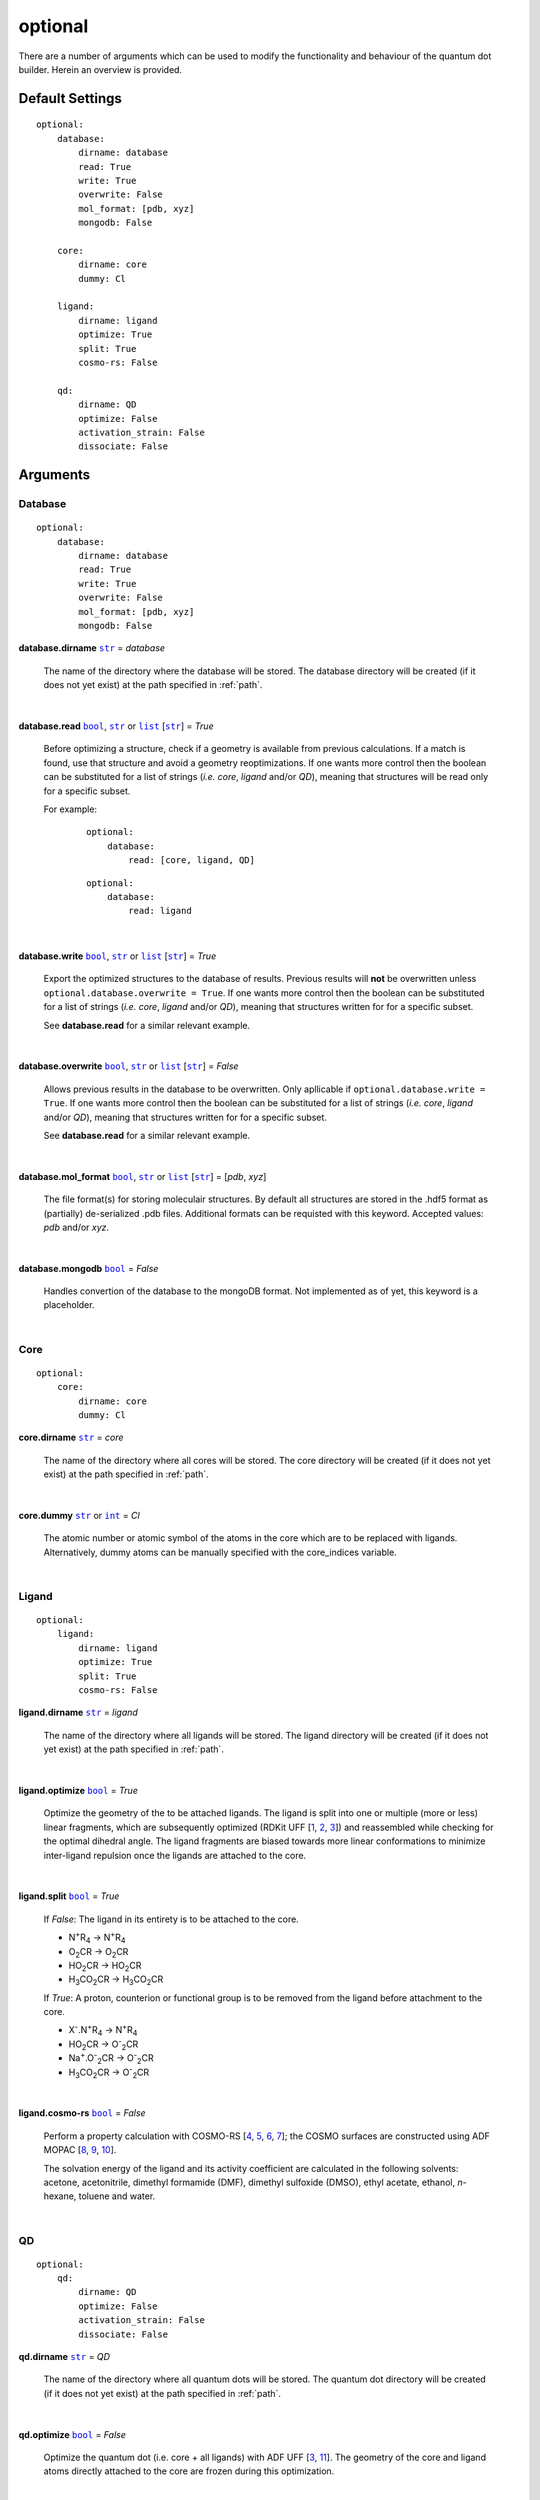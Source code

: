 optional
========

There are a number of arguments which can be used to modify the
functionality and behaviour of the quantum dot builder. Herein an
overview is provided.

Default Settings
~~~~~~~~~~~~~~~~

::

    optional:
        database:
            dirname: database
            read: True
            write: True
            overwrite: False
            mol_format: [pdb, xyz]
            mongodb: False

        core:
            dirname: core
            dummy: Cl

        ligand:
            dirname: ligand
            optimize: True
            split: True
            cosmo-rs: False

        qd:
            dirname: QD
            optimize: False
            activation_strain: False
            dissociate: False

Arguments
~~~~~~~~~

Database
--------

::

    optional:
        database:
            dirname: database
            read: True
            write: True
            overwrite: False
            mol_format: [pdb, xyz]
            mongodb: False

**database.dirname** |str|_ = *database*

    The name of the directory where the database will be stored.
    The database directory will be created (if it does not yet exist)
    at the path specified in :ref:`path`.

    |

**database.read** |bool|_, |str|_ or |list|_ [|str|_] = *True*

    Before optimizing a structure, check if a geometry is available from
    previous calculations. If a match is found, use that structure and
    avoid a geometry reoptimizations. If one wants more control then the
    boolean can be substituted for a list of strings (*i.e.* *core*,
    *ligand* and/or *QD*), meaning that structures will be read only for a
    specific subset.

    For example:

        ::

            optional:
                database:
                    read: [core, ligand, QD]

        ::

            optional:
                database:
                    read: ligand

    |

**database.write** |bool|_, |str|_ or |list|_ [|str|_] = *True*

    Export the optimized structures to the database of results.
    Previous results will **not** be overwritten unless
    ``optional.database.overwrite = True``. If one wants more control then
    the boolean can be substituted for a list of strings (*i.e.* *core*,
    *ligand* and/or *QD*), meaning that structures written for for a specific
    subset.

    See **database.read** for a similar relevant example.

    |

**database.overwrite** |bool|_, |str|_ or |list|_ [|str|_] = *False*

    Allows previous results in the database to be overwritten.
    Only apllicable if ``optional.database.write = True``.
    If one wants more control then the boolean can be substituted for
    a list of strings (*i.e.* *core*, *ligand* and/or *QD*), meaning
    that structures written for for a specific subset.

    See **database.read** for a similar relevant example.

    |

**database.mol_format** |bool|_, |str|_ or |list|_ [|str|_] = [*pdb*, *xyz*]

    The file format(s) for storing moleculair structures.
    By default all structures are stored in the .hdf5 format as
    (partially) de-serialized .pdb files. Additional formats can be
    requisted with this keyword.
    Accepted values: *pdb* and/or *xyz*.

    |

**database.mongodb** |bool|_ = *False*

    Handles convertion of the database to the mongoDB format.
    Not implemented as of yet, this keyword is a placeholder.

    |

Core
----

::

    optional:
        core:
            dirname: core
            dummy: Cl

**core.dirname** |str|_ = *core*

    The name of the directory where all cores will be stored.
    The core directory will be created (if it does not yet exist)
    at the path specified in :ref:`path`.

    |

**core.dummy** |str|_ or |int|_ = *Cl*

    The atomic number or atomic symbol of the atoms in the core which are to be
    replaced with ligands. Alternatively, dummy atoms can be manually specified
    with the core_indices variable.

    |

Ligand
------

::

    optional:
        ligand:
            dirname: ligand
            optimize: True
            split: True
            cosmo-rs: False

**ligand.dirname** |str|_ = *ligand*

    The name of the directory where all ligands will be stored.
    The ligand directory will be created (if it does not yet exist)
    at the path specified in :ref:`path`.

    |

**ligand.optimize** |bool|_ = *True*

    Optimize the geometry of the to be attached ligands.
    The ligand is split into one or multiple (more or less) linear fragments,
    which are subsequently optimized (RDKit UFF [1_, 2_, 3_]) and reassembled
    while checking for the optimal dihedral angle. The ligand fragments are
    biased towards more linear conformations to minimize inter-ligand
    repulsion once the ligands are attached to the core.

    |

**ligand.split** |bool|_ = *True*

    If *False*: The ligand in its entirety is to be attached to the core.

    -   N\ :sup:`+`\ R\ :sub:`4`\                -> N\ :sup:`+`\ R\ :sub:`4`\

    -   O\ :sub:`2`\CR                           -> O\ :sub:`2`\CR

    -   HO\ :sub:`2`\CR                          -> HO\ :sub:`2`\CR

    -   H\ :sub:`3`\CO\ :sub:`2`\CR              -> H\ :sub:`3`\CO\ :sub:`2`\CR

    If *True*: A proton, counterion or functional group is to be removed from
    the ligand before attachment to the core.

    -   X\ :sup:`-`\.N\ :sup:`+`\ R\ :sub:`4`\   -> N\ :sup:`+`\ R\ :sub:`4`\

    -   HO\ :sub:`2`\CR                          -> O\ :sup:`-`\ :sub:`2`\CR

    -   Na\ :sup:`+`\.O\ :sup:`-`\ :sub:`2`\CR	 -> O\ :sup:`-`\ :sub:`2`\CR

    -   H\ :sub:`3`\CO\ :sub:`2`\CR              -> O\ :sup:`-`\ :sub:`2`\CR

    |

**ligand.cosmo-rs** |bool|_ = *False*

    Perform a property calculation with COSMO-RS [4_, 5_, 6_, 7_]; the COSMO
    surfaces are constructed using ADF MOPAC [8_, 9_, 10_].

    The solvation energy of the ligand and its activity coefficient are
    calculated in the following solvents: acetone, acetonitrile,
    dimethyl formamide (DMF), dimethyl sulfoxide (DMSO), ethyl acetate,
    ethanol, *n*-hexane, toluene and water.

    |

QD
--

::

    optional:
        qd:
            dirname: QD
            optimize: False
            activation_strain: False
            dissociate: False

**qd.dirname** |str|_ = *QD*

    The name of the directory where all quantum dots will be stored.
    The quantum dot directory will be created (if it does not yet exist)
    at the path specified in :ref:`path`.

    |

**qd.optimize** |bool|_ = *False*

    Optimize the quantum dot (i.e. core + all ligands) with ADF UFF [3_, 11_].
    The geometry of the core and ligand atoms directly attached to the core
    are frozen during this optimization.

    |

**qd.activation_strain** |bool|_ = *False*

    Perform an activation strain analyses [12_, 13_, 14_]
    (kcal mol\ :sup:`-1`\) on the ligands attached to the quantum dot surface
    with RDKit UFF [1_, 2_, 3_].

    The core is removed during this process; the analyses is thus exclusively
    focused on ligand deformation and inter-ligand interaction.
    Yields three terms:

    1.  d\ *E*\ :sub:`strain`\  : 	The energy required to deform the ligand
    from their equilibrium geometry to the geometry they adopt on the quantum
    dot surface. This term is, by definition, destabilizing. Also known as the
    preperation energy (d\ *E*\ :sub:`prep`\).

    2.  d\ *E*\ :sub:`int`\  :	The mutual interaction between all deformed
    ligands. This term is characterized by the non-covalent interaction between
    ligands (UFF Lennard-Jones potential) and, depending on the inter-ligand
    distances, can be either stabilizing or destabilizing.

    3.  d\ *E* :	The sum of d\ *E*\ :sub:`strain`\  and d\ *E*\ :sub:`int`\ .
    Accounts for both the destabilizing ligand deformation and (de-)stabilizing
    interaction between all ligands in the absence of the core.

    |

**qd.bde** |bool|_ = *False*

    Calculate the bond dissociation energy (BDE) of ligands attached to the
    surface of the core. The calculation consists of five distinct steps:

    1.  Dissociate all *n*2*(n-1)* combinations of 1 ligand (X), 1 Cd atom and
    1 other ligand (X).


    2.  Optimize the geometry of the CdX\ :sub:`2`\ structure with ADF MOPAC
    [8_, 9_, 10_].

    3.  Calculate the "electronic" contribution to the BDE (d\ *E* ) with
    ADF MOPAC [8_, 9_, 10_] for all partially dissociated compounds
    created in step 1. This step consists of single point calculations.

    4.  Calculate the thermal contribution to the BDE (dd\ *G* ) with
    ADF UFF [3_, 11_]. This step consists of geometry optimizations and
    frequency analyses.

    5.  Combine d\ *E* and dd\ *G*, yielding all bond dissociation
    energies.

    |


.. _1: http://www.rdkit.org
.. _2: https://github.com/rdkit/rdkit
.. _3: https://doi.org/10.1021/ja00051a040
.. _4: https://www.scm.com/doc/COSMO-RS/index.html
.. _5: https://doi.org/10.1021/j100007a062
.. _6: https://doi.org/10.1021/jp980017s
.. _7: https://doi.org/10.1139/V09-008
.. _8: https://www.scm.com/doc/MOPAC/Introduction.html
.. _9: http://openmopac.net
.. _10: https://doi.org/10.1007/s00894-012-1667-x
.. _11: https://www.scm.com/doc/UFF/index.html
.. _12: https://doi.org/10.1002/9780470125922.ch1
.. _13: https://doi.org/10.1002/wcms.1221
.. _14: https://doi.org/10.1021/acs.jpcc.5b02987

.. _bool: https://docs.python.org/3/library/stdtypes.html#boolean-values
.. _str: https://docs.python.org/3/library/stdtypes.html#str
.. _list: https://docs.python.org/3/library/stdtypes.html#list
.. _int: https://docs.python.org/3/library/functions.html#int

.. |bool| replace:: ``bool``
.. |str| replace:: ``str``
.. |list| replace:: ``list``
.. |int| replace:: ``int``
